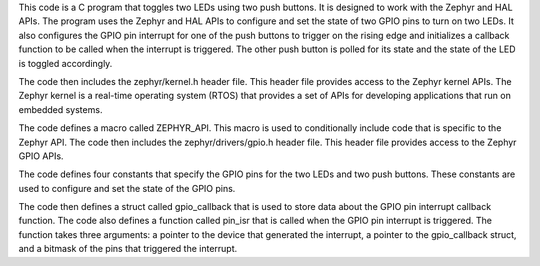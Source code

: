 This code is a C program that toggles two LEDs using two push buttons. It is designed to work with the Zephyr and HAL APIs. The program uses the Zephyr and HAL APIs to configure and set the state of two GPIO pins to turn on two LEDs. It also configures the GPIO pin interrupt for one of the push buttons to trigger on the rising edge and initializes a callback function to be called when the interrupt is triggered. The other push button is polled for its state and the state of the LED is toggled accordingly.

The code then includes the zephyr/kernel.h header file. This header file provides access to the Zephyr kernel APIs. The Zephyr kernel is a real-time operating system (RTOS) that provides a set of APIs for developing applications that run on embedded systems.

The code defines a macro called ZEPHYR_API. This macro is used to conditionally include code that is specific to the Zephyr API. The code then includes the zephyr/drivers/gpio.h header file. This header file provides access to the Zephyr GPIO APIs.

The code defines four constants that specify the GPIO pins for the two LEDs and two push buttons. These constants are used to configure and set the state of the GPIO pins.

The code then defines a struct called gpio_callback that is used to store data about the GPIO pin interrupt callback function. The code also defines a function called pin_isr that is called when the GPIO pin interrupt is triggered. The function takes three arguments: a pointer to the device that generated the interrupt, a pointer to the gpio_callback struct, and a bitmask of the pins that triggered the interrupt.
